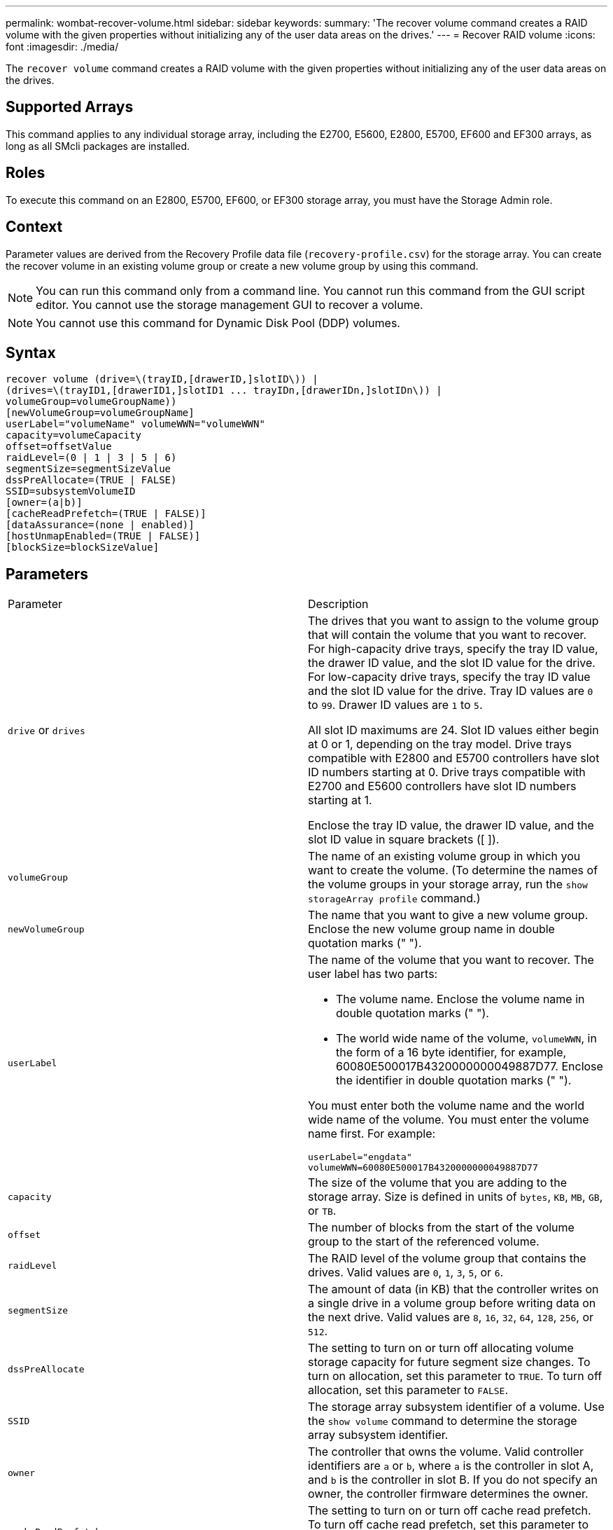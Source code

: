 ---
permalink: wombat-recover-volume.html
sidebar: sidebar
keywords: 
summary: 'The recover volume command creates a RAID volume with the given properties without initializing any of the user data areas on the drives.'
---
= Recover RAID volume
:icons: font
:imagesdir: ./media/

[.lead]
The `recover volume` command creates a RAID volume with the given properties without initializing any of the user data areas on the drives.

== Supported Arrays

This command applies to any individual storage array, including the E2700, E5600, E2800, E5700, EF600 and EF300 arrays, as long as all SMcli packages are installed.

== Roles

To execute this command on an E2800, E5700, EF600, or EF300 storage array, you must have the Storage Admin role.

== Context

Parameter values are derived from the Recovery Profile data file (`recovery-profile.csv`) for the storage array. You can create the recover volume in an existing volume group or create a new volume group by using this command.

[NOTE]
====
You can run this command only from a command line. You cannot run this command from the GUI script editor. You cannot use the storage management GUI to recover a volume.
====

[NOTE]
====
You cannot use this command for Dynamic Disk Pool (DDP) volumes.
====

== Syntax

----
recover volume (drive=\(trayID,[drawerID,]slotID\)) |
(drives=\(trayID1,[drawerID1,]slotID1 ... trayIDn,[drawerIDn,]slotIDn\)) |
volumeGroup=volumeGroupName))
[newVolumeGroup=volumeGroupName]
userLabel="volumeName" volumeWWN="volumeWWN"
capacity=volumeCapacity
offset=offsetValue
raidLevel=(0 | 1 | 3 | 5 | 6)
segmentSize=segmentSizeValue
dssPreAllocate=(TRUE | FALSE)
SSID=subsystemVolumeID
[owner=(a|b)]
[cacheReadPrefetch=(TRUE | FALSE)]
[dataAssurance=(none | enabled)]
[hostUnmapEnabled=(TRUE | FALSE)]
[blockSize=blockSizeValue]
----

== Parameters

|===
| Parameter| Description
a|
`drive` or `drives`
a|
The drives that you want to assign to the volume group that will contain the volume that you want to recover. For high-capacity drive trays, specify the tray ID value, the drawer ID value, and the slot ID value for the drive. For low-capacity drive trays, specify the tray ID value and the slot ID value for the drive. Tray ID values are `0` to `99`. Drawer ID values are `1` to `5`.

All slot ID maximums are 24. Slot ID values either begin at 0 or 1, depending on the tray model. Drive trays compatible with E2800 and E5700 controllers have slot ID numbers starting at 0. Drive trays compatible with E2700 and E5600 controllers have slot ID numbers starting at 1.

Enclose the tray ID value, the drawer ID value, and the slot ID value in square brackets ([ ]).

a|
`volumeGroup`
a|
The name of an existing volume group in which you want to create the volume. (To determine the names of the volume groups in your storage array, run the `show storageArray profile` command.)
a|
`newVolumeGroup`
a|
The name that you want to give a new volume group. Enclose the new volume group name in double quotation marks (" ").
a|
`userLabel`
a|
The name of the volume that you want to recover. The user label has two parts:

* The volume name. Enclose the volume name in double quotation marks (" ").
* The world wide name of the volume, `volumeWWN`, in the form of a 16 byte identifier, for example, 60080E500017B4320000000049887D77. Enclose the identifier in double quotation marks (" ").

You must enter both the volume name and the world wide name of the volume. You must enter the volume name first. For example:

----
userLabel="engdata"
volumeWWN=60080E500017B4320000000049887D77
----

a|
`capacity`
a|
The size of the volume that you are adding to the storage array. Size is defined in units of `bytes`, `KB`, `MB`, `GB`, or `TB`.
a|
`offset`
a|
The number of blocks from the start of the volume group to the start of the referenced volume.
a|
`raidLevel`
a|
The RAID level of the volume group that contains the drives. Valid values are `0`, `1`, `3`, `5`, or `6`.
a|
`segmentSize`
a|
The amount of data (in KB) that the controller writes on a single drive in a volume group before writing data on the next drive. Valid values are `8`, `16`, `32`, `64`, `128`, `256`, or `512`.
a|
`dssPreAllocate`
a|
The setting to turn on or turn off allocating volume storage capacity for future segment size changes. To turn on allocation, set this parameter to `TRUE`. To turn off allocation, set this parameter to `FALSE`.
a|
`SSID`
a|
The storage array subsystem identifier of a volume. Use the `show volume` command to determine the storage array subsystem identifier.
a|
`owner`
a|
The controller that owns the volume. Valid controller identifiers are `a` or `b`, where `a` is the controller in slot A, and `b` is the controller in slot B. If you do not specify an owner, the controller firmware determines the owner.
a|
`cacheReadPrefetch`
a|
The setting to turn on or turn off cache read prefetch. To turn off cache read prefetch, set this parameter to `FALSE`. To turn on cache read prefetch, set this parameter to `TRUE`.
a|
`hostUnmapEnabled`
a|
When this parameter is set to `True`, a host is allowed to issue unmap commands to the volume. Unmap commands are only allowed on resource-provisioned volumes.
a|
`blockSize`
a|
This setting is the volume block size in bytes.
|===

== Notes

The storage management software collects recovery profiles of the monitored storage arrays and saves the profiles on a storage management station.

The `drive` parameter supports both high-capacity drive trays and low-capacity drive trays. A high-capacity drive tray has drawers that hold the drives. The drawers slide out of the drive tray to provide access to the drives. A low-capacity drive tray does not have drawers. For a high-capacity drive tray, you must specify the identifier (ID) of the drive tray, the ID of the drawer, and the ID of the slot in which a drive resides. For a low-capacity drive tray, you need only specify the ID of the drive tray and the ID of the slot in which a drive resides. For a low-capacity drive tray, an alternative method for identifying a location for a drive is to specify the ID of the drive tray, set the ID of the drawer to `0`, and specify the ID of the slot in which a drive resides.

If you attempt to recover a volume using the `drive` parameter or the `drives` parameter and the drives are in an unassigned state, the controller automatically creates a new volume group. Use the `newVolumeGroup` parameter to specify a name for the new volume group.

You can use any combination of alphanumeric characters, underscore (_), hyphen (-), and pound (#) for the names. Names can have a maximum of 30 characters.

The `owner` parameter defines which controller owns the volume. The preferred controller ownership of a volume is the controller that currently owns the volume group.

== Preallocating storage capacity

The `dssPreAllocate` parameter enables you to assign capacity in a volume for storing information that is used to rebuild a volume. When you set the `dssPreallocate` parameter to `TRUE`, the storage space allocation logic in the controller firmware pre-allocates the space in a volume for future segment size changes. The pre-allocated space is the maximum allowable segment size. The `dssPreAllocate` parameter is necessary for properly recovering volume configurations that are not retrievable from the controller database. To turn off the preallocation capability, set `dssPreAllocate` to `FALSE`.

== Segment size

The size of a segment determines how many data blocks that the controller writes on a single drive in a volume before writing data on the next drive. Each data block stores 512 bytes of data. A data block is the smallest unit of storage. The size of a segment determines how many data blocks that it contains. For example, an 8-KB segment holds 16 data blocks. A 64-KB segment holds 128 data blocks.

When you enter a value for the segment size, the value is checked against the supported values that are provided by the controller at run time. If the value that you entered is not valid, the controller returns a list of valid values. Using a single drive for a single request leaves other drives available to simultaneously service other requests.

If the volume is in an environment where a single user is transferring large units of data (such as multimedia), performance is maximized when a single data transfer request is serviced with a single data stripe. (A data stripe is the segment size that is multiplied by the number of drives in the volume group that are used for data transfers.) In this case, multiple drives are used for the same request, but each drive is accessed only once.

For optimal performance in a multiuser database or file system storage environment, set your segment size to minimize the number of drives that are required to satisfy a data transfer request.

== Cache read prefetch

Cache read prefetch lets the controller copy additional data blocks into cache while the controller reads and copies data blocks that are requested by the host from disk into cache. This action increases the chance that a future request for data can be fulfilled from cache. Cache read prefetch is important for multimedia applications that use sequential data transfers. The configuration settings for the storage array that you use determine the number of additional data blocks that the controller reads into cache. Valid values for the `cacheReadPrefetch` parameter are `TRUE` or `FALSE`.

== Minimum firmware level

5.43

7.10 adds RAID 6 Level capability and the `newVolumeGroup` parameter.

7.60 adds the `drawerID` user input.

7.75 adds the `dataAssurance` parameter.

8.78 adds the `hostUnmapEnabled` parameter.

11.70.1 adds the `blockSize` parameter.
